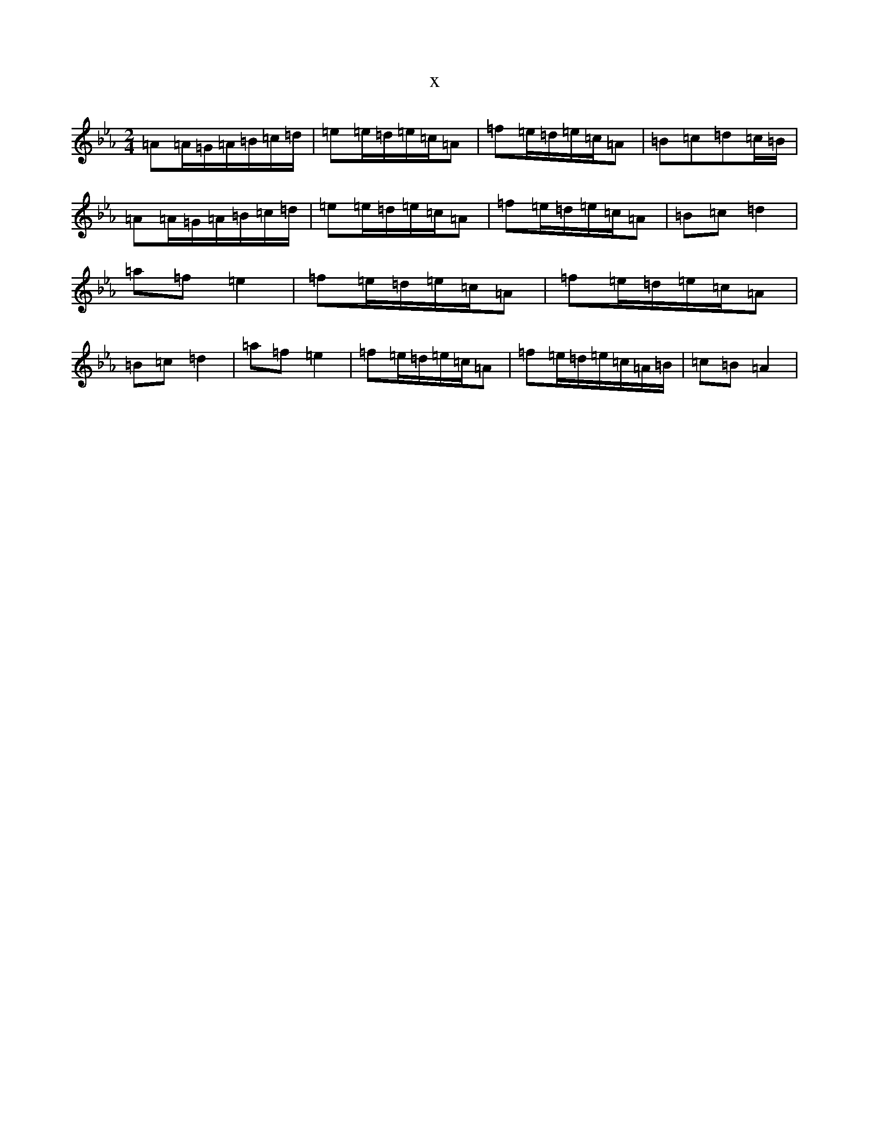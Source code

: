 X:19147
T:x
L:1/8
M:2/4
K: C minor
=A=A/2=G/2=A/2=B/2=c/2=d/2|=e=e/2=d/2=e/2=c/2=A|=f=e/2=d/2=e/2=c/2=A|=B=c=d=c/2=B/2|=A=A/2=G/2=A/2=B/2=c/2=d/2|=e=e/2=d/2=e/2=c/2=A|=f=e/2=d/2=e/2=c/2=A|=B=c=d2|=a=f=e2|=f=e/2=d/2=e/2=c/2=A|=f=e/2=d/2=e/2=c/2=A|=B=c=d2|=a=f=e2|=f=e/2=d/2=e/2=c/2=A|=f=e/2=d/2=e/2=c/2=A/2=B/2|=c=B=A2|
